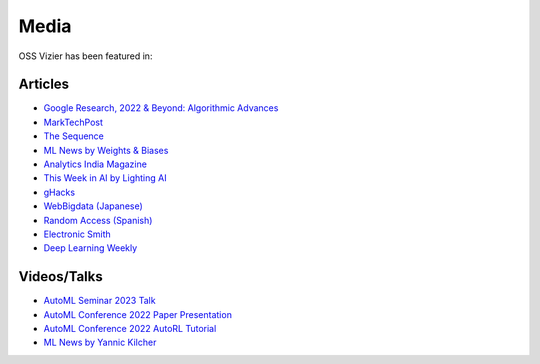 Media
=====

OSS Vizier has been featured in:

Articles
--------

-  `Google Research, 2022 & Beyond: Algorithmic Advances <https://ai.googleblog.com/2023/02/google-research-2022-beyond-algorithmic.html>`__
-  `MarkTechPost <https://www.marktechpost.com/2023/02/04/google-ai-open-sources-vizier-a-standalone-python-package-designed-for-managing-and-optimizing-machine-learning-experiments-at-scale/>`__
-  `The Sequence <https://thesequence.substack.com/p/the-chatgpt-challengers>`__
-  `ML News by Weights & Biases <https://wandb.ai/vincenttu/blog_posts/reports/ChatGPT-the-Catalyst--VmlldzozNDg1Nzc2>`__
-  `Analytics India
   Magazine <https://analyticsindiamag.com/google-vizier-is-now-open-source-and-thats-great-news/>`__
-  `This Week in AI by Lighting
   AI <https://lightning.ai/pages/community/steve-jobs-is-resurrected-meta-is-translating-unwritten-languages-and-ai-is-running-for-office/>`__
-  `gHacks <https://www.ghacks.net/2023/02/11/google-ai-open-sources-vizier/>`__
-  `WebBigdata (Japanese) <https://webbigdata.jp/post-17645/>`__
-  `Random Access (Spanish) <https://randomaccessnoticias.com/inteligencia-artificial/hacia-una-optimizacion-confiable-y-flexible-de-hiperparametros-y-blackbox-google-ai-blog/>`__
-  `Electronic Smith <https://electronicsmith.com/web-stories/google-ai-open-sources-vizier/>`__
-  `Deep Learning Weekly <https://open.substack.com/pub/deeplearningweekly/p/deep-learning-weekly-issue-287?utm_campaign=post&utm_medium=web>`__


Videos/Talks
------------

-  `AutoML Seminar 2023 Talk <https://youtu.be/Ya_V5isGdG8>`__
-  `AutoML Conference 2022 Paper Presentation <https://youtu.be/b5hemgM16tM>`__
-  `AutoML Conference 2022 AutoRL Tutorial <https://youtu.be/9FDqUsByRiQ>`__
-  `ML News by Yannic Kilcher <https://youtu.be/TOo-HnjjuhU>`__